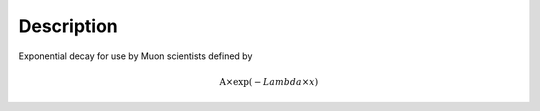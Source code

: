 .. algorithm::

.. summary::

.. alias::

.. properties::

Description
-----------

Exponential decay for use by Muon scientists defined by

.. math:: \mbox{A}\times \exp(-{Lambda} \times {x})

.. algm_categories::
